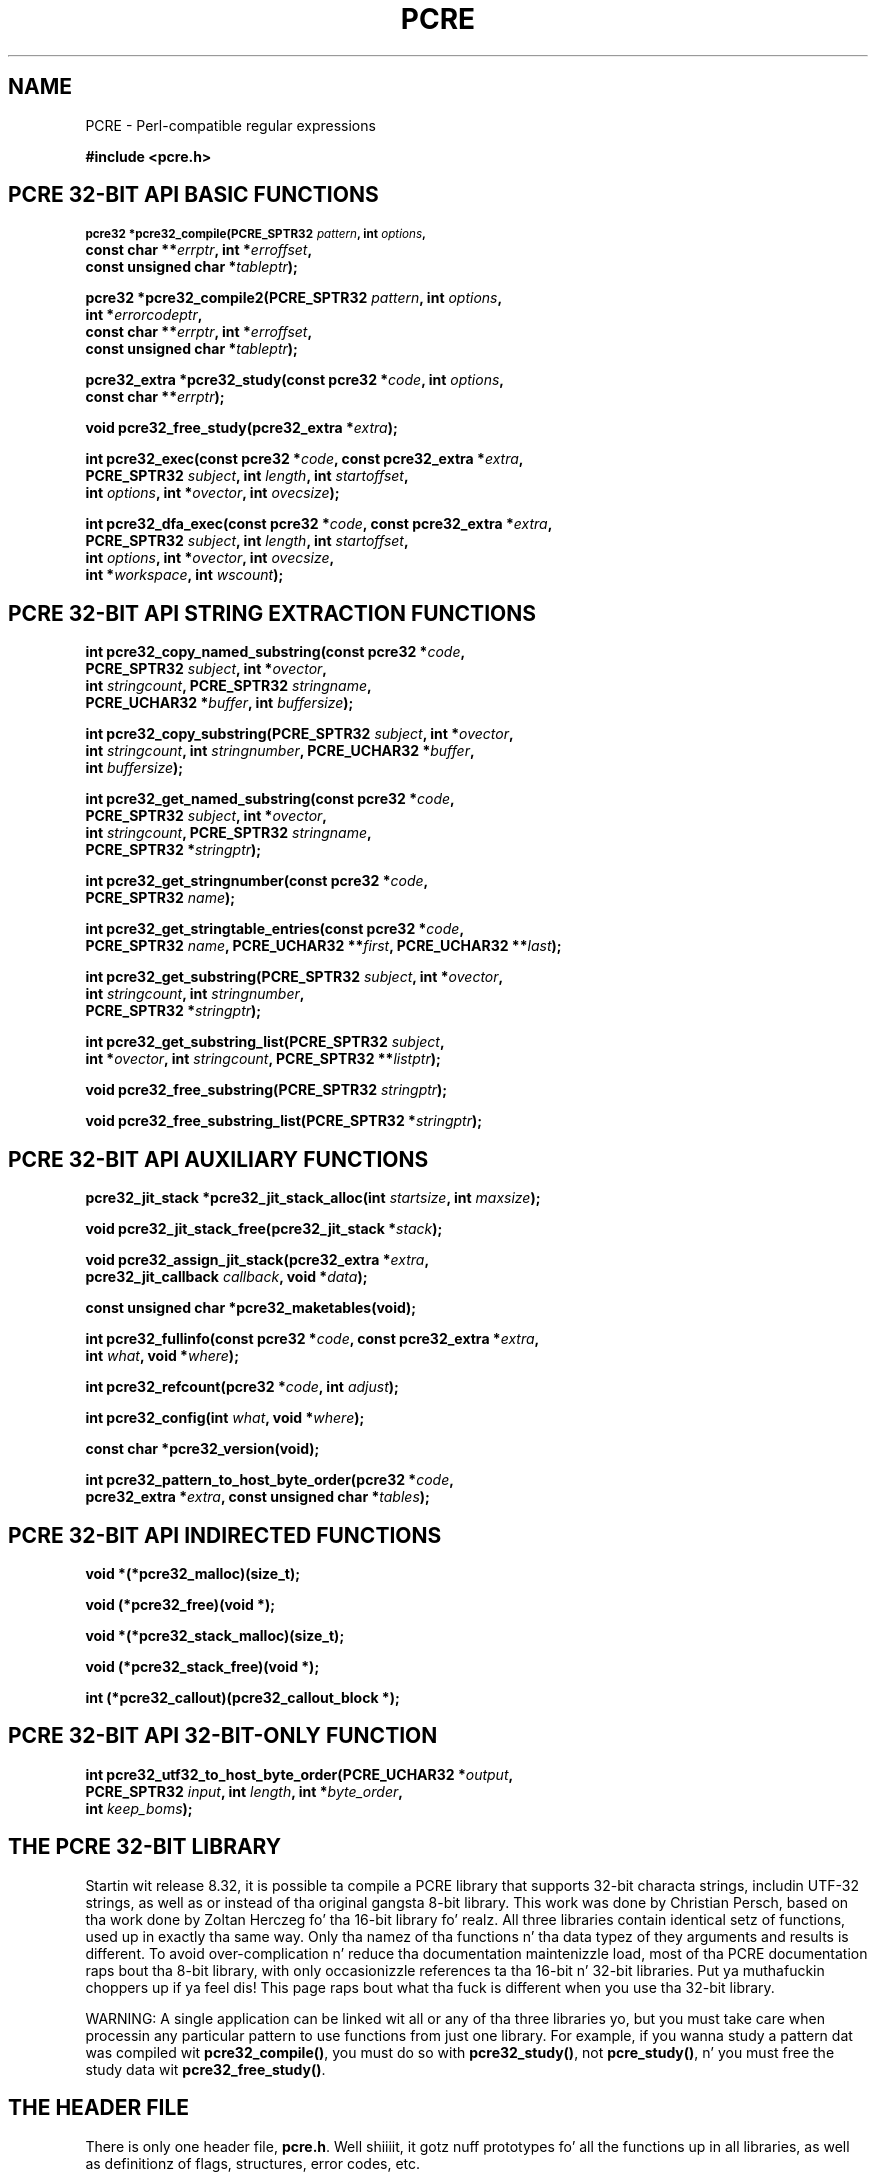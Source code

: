 .TH PCRE 3 "12 May 2013" "PCRE 8.33"
.SH NAME
PCRE - Perl-compatible regular expressions
.sp
.B #include <pcre.h>
.
.
.SH "PCRE 32-BIT API BASIC FUNCTIONS"
.rs
.sp
.SM
.B pcre32 *pcre32_compile(PCRE_SPTR32 \fIpattern\fP, int \fIoptions\fP,
.ti +5n
.B const char **\fIerrptr\fP, int *\fIerroffset\fP,
.ti +5n
.B const unsigned char *\fItableptr\fP);
.PP
.B pcre32 *pcre32_compile2(PCRE_SPTR32 \fIpattern\fP, int \fIoptions\fP,
.ti +5n
.B int *\fIerrorcodeptr\fP,
.ti +5n
.B const char **\fIerrptr\fP, int *\fIerroffset\fP,
.ti +5n
.B const unsigned char *\fItableptr\fP);
.PP
.B pcre32_extra *pcre32_study(const pcre32 *\fIcode\fP, int \fIoptions\fP,
.ti +5n
.B const char **\fIerrptr\fP);
.PP
.B void pcre32_free_study(pcre32_extra *\fIextra\fP);
.PP
.B int pcre32_exec(const pcre32 *\fIcode\fP, "const pcre32_extra *\fIextra\fP,"
.ti +5n
.B "PCRE_SPTR32 \fIsubject\fP," int \fIlength\fP, int \fIstartoffset\fP,
.ti +5n
.B int \fIoptions\fP, int *\fIovector\fP, int \fIovecsize\fP);
.PP
.B int pcre32_dfa_exec(const pcre32 *\fIcode\fP, "const pcre32_extra *\fIextra\fP,"
.ti +5n
.B "PCRE_SPTR32 \fIsubject\fP," int \fIlength\fP, int \fIstartoffset\fP,
.ti +5n
.B int \fIoptions\fP, int *\fIovector\fP, int \fIovecsize\fP,
.ti +5n
.B int *\fIworkspace\fP, int \fIwscount\fP);
.
.
.SH "PCRE 32-BIT API STRING EXTRACTION FUNCTIONS"
.rs
.sp
.B int pcre32_copy_named_substring(const pcre32 *\fIcode\fP,
.ti +5n
.B PCRE_SPTR32 \fIsubject\fP, int *\fIovector\fP,
.ti +5n
.B int \fIstringcount\fP, PCRE_SPTR32 \fIstringname\fP,
.ti +5n
.B PCRE_UCHAR32 *\fIbuffer\fP, int \fIbuffersize\fP);
.PP
.B int pcre32_copy_substring(PCRE_SPTR32 \fIsubject\fP, int *\fIovector\fP,
.ti +5n
.B int \fIstringcount\fP, int \fIstringnumber\fP, PCRE_UCHAR32 *\fIbuffer\fP,
.ti +5n
.B int \fIbuffersize\fP);
.PP
.B int pcre32_get_named_substring(const pcre32 *\fIcode\fP,
.ti +5n
.B PCRE_SPTR32 \fIsubject\fP, int *\fIovector\fP,
.ti +5n
.B int \fIstringcount\fP, PCRE_SPTR32 \fIstringname\fP,
.ti +5n
.B PCRE_SPTR32 *\fIstringptr\fP);
.PP
.B int pcre32_get_stringnumber(const pcre32 *\fIcode\fP,
.ti +5n
.B PCRE_SPTR32 \fIname\fP);
.PP
.B int pcre32_get_stringtable_entries(const pcre32 *\fIcode\fP,
.ti +5n
.B PCRE_SPTR32 \fIname\fP, PCRE_UCHAR32 **\fIfirst\fP, PCRE_UCHAR32 **\fIlast\fP);
.PP
.B int pcre32_get_substring(PCRE_SPTR32 \fIsubject\fP, int *\fIovector\fP,
.ti +5n
.B int \fIstringcount\fP, int \fIstringnumber\fP,
.ti +5n
.B PCRE_SPTR32 *\fIstringptr\fP);
.PP
.B int pcre32_get_substring_list(PCRE_SPTR32 \fIsubject\fP,
.ti +5n
.B int *\fIovector\fP, int \fIstringcount\fP, "PCRE_SPTR32 **\fIlistptr\fP);"
.PP
.B void pcre32_free_substring(PCRE_SPTR32 \fIstringptr\fP);
.PP
.B void pcre32_free_substring_list(PCRE_SPTR32 *\fIstringptr\fP);
.
.
.SH "PCRE 32-BIT API AUXILIARY FUNCTIONS"
.rs
.sp
.B pcre32_jit_stack *pcre32_jit_stack_alloc(int \fIstartsize\fP, int \fImaxsize\fP);
.PP
.B void pcre32_jit_stack_free(pcre32_jit_stack *\fIstack\fP);
.PP
.B void pcre32_assign_jit_stack(pcre32_extra *\fIextra\fP,
.ti +5n
.B pcre32_jit_callback \fIcallback\fP, void *\fIdata\fP);
.PP
.B const unsigned char *pcre32_maketables(void);
.PP
.B int pcre32_fullinfo(const pcre32 *\fIcode\fP, "const pcre32_extra *\fIextra\fP,"
.ti +5n
.B int \fIwhat\fP, void *\fIwhere\fP);
.PP
.B int pcre32_refcount(pcre32 *\fIcode\fP, int \fIadjust\fP);
.PP
.B int pcre32_config(int \fIwhat\fP, void *\fIwhere\fP);
.PP
.B const char *pcre32_version(void);
.PP
.B int pcre32_pattern_to_host_byte_order(pcre32 *\fIcode\fP,
.ti +5n
.B pcre32_extra *\fIextra\fP, const unsigned char *\fItables\fP);
.
.
.SH "PCRE 32-BIT API INDIRECTED FUNCTIONS"
.rs
.sp
.B void *(*pcre32_malloc)(size_t);
.PP
.B void (*pcre32_free)(void *);
.PP
.B void *(*pcre32_stack_malloc)(size_t);
.PP
.B void (*pcre32_stack_free)(void *);
.PP
.B int (*pcre32_callout)(pcre32_callout_block *);
.
.
.SH "PCRE 32-BIT API 32-BIT-ONLY FUNCTION"
.rs
.sp
.B int pcre32_utf32_to_host_byte_order(PCRE_UCHAR32 *\fIoutput\fP,
.ti +5n
.B PCRE_SPTR32 \fIinput\fP, int \fIlength\fP, int *\fIbyte_order\fP,
.ti +5n
.B int \fIkeep_boms\fP);
.
.
.SH "THE PCRE 32-BIT LIBRARY"
.rs
.sp
Startin wit release 8.32, it is possible ta compile a PCRE library that
supports 32-bit characta strings, includin UTF-32 strings, as well as or
instead of tha original gangsta 8-bit library. This work was done by Christian Persch,
based on tha work done by Zoltan Herczeg fo' tha 16-bit library fo' realz. All three
libraries contain identical setz of functions, used up in exactly tha same way.
Only tha namez of tha functions n' tha data typez of they arguments and
results is different. To avoid over-complication n' reduce tha documentation
maintenizzle load, most of tha PCRE documentation raps bout tha 8-bit library,
with only occasionizzle references ta tha 16-bit n' 32-bit libraries. Put ya muthafuckin choppers up if ya feel dis! This page
raps bout what tha fuck is different when you use tha 32-bit library.
.P
WARNING: A single application can be linked wit all or any of tha three
libraries yo, but you must take care when processin any particular pattern
to use functions from just one library. For example, if you wanna study
a pattern dat was compiled wit \fBpcre32_compile()\fP, you must do so
with \fBpcre32_study()\fP, not \fBpcre_study()\fP, n' you must free the
study data wit \fBpcre32_free_study()\fP.
.
.
.SH "THE HEADER FILE"
.rs
.sp
There is only one header file, \fBpcre.h\fP. Well shiiiit, it gotz nuff prototypes fo' all the
functions up in all libraries, as well as definitionz of flags, structures, error
codes, etc.
.
.
.SH "THE LIBRARY NAME"
.rs
.sp
In Unix-like systems, tha 32-bit library is called \fBlibpcre32\fP, n' can
normally be accesss by addin \fB-lpcre32\fP ta tha command fo' linkin an
application dat uses PCRE.
.
.
.SH "STRING TYPES"
.rs
.sp
In tha 8-bit library, strings is passed ta PCRE library functions as vectors
of bytes wit tha C type "char *". In tha 32-bit library, strings is passed as
vectorz of unsigned 32-bit quantities. Put ya muthafuckin choppers up if ya feel dis! Da macro PCRE_UCHAR32 specifies an
appropriate data type, n' PCRE_SPTR32 is defined as "const PCRE_UCHAR32 *". In
very nuff environments, "unsigned int" be a 32-bit data type. When PCRE is
built, it defines PCRE_UCHAR32 as "unsigned int" yo, but checks dat it straight-up is
a 32-bit data type. If it is not, tha build fails wit a error message telling
the maintainer ta modify tha definizzle appropriately.
.
.
.SH "STRUCTURE TYPES"
.rs
.sp
Da typez of tha opaque structures dat is used fo' compiled 32-bit patterns
and JIT stacks is \fBpcre32\fP n' \fBpcre32_jit_stack\fP respectively. The
type of tha user-accessible structure dat is returned by \fBpcre32_study()\fP
is \fBpcre32_extra\fP, n' tha type of tha structure dat is used fo' passing
data ta a cold-ass lil callout function is \fBpcre32_callout_block\fP. These structures
contain tha same fields, wit tha same names, as they 8-bit counterparts, n' you can put dat on yo' toast. The
only difference is dat pointas ta characta strings is 32-bit instead of
8-bit types.
.
.
.SH "32-BIT FUNCTIONS"
.rs
.sp
For every last muthafuckin function up in tha 8-bit library there be a cold-ass lil correspondin function in
the 32-bit library wit a name dat starts wit \fBpcre32_\fP instead of
\fBpcre_\fP. Da prototypes is listed above. In addition, there is one extra
function, \fBpcre32_utf32_to_host_byte_order()\fP. This be a utilitizzle function
that converts a UTF-32 characta strang ta host byte order if necessary. The
other 32-bit functions expect tha strings they is passed ta be up in host byte
order.
.P
Da \fIinput\fP n' \fIoutput\fP arguments of
\fBpcre32_utf32_to_host_byte_order()\fP may point ta tha same address, dat is,
conversion up in place is supported. Y'all KNOW dat shit, muthafucka! This type'a shiznit happens all tha time. Da output buffer must be at least as long as
the input.
.P
Da \fIlength\fP argument specifies tha number of 32-bit data units up in the
input string; a wack value specifies a zero-terminated string.
.P
If \fIbyte_order\fP is NULL, it be assumed dat tha strang starts off up in host
byte order n' shit. This may be chizzled by byte-order marks (BOMs) anywhere up in the
strin (commonly as tha straight-up original gangsta character).
.P
If \fIbyte_order\fP aint NULL, a non-zero value of tha integer ta which it
points means dat tha input starts off up in host byte order, otherwise the
opposite order be assumed. Y'all KNOW dat shit, muthafucka! Again, BOMs up in tha strang can chizzle all dis bullshit. Da final
byte order is passed back all up in tha end of processing.
.P
If \fIkeep_boms\fP aint zero, byte-order mark charactas (0xfeff) is copied
into tha output string. Otherwise they is discarded.
.P
Da result of tha function is tha number of 32-bit units placed tha fuck into tha output
buffer, includin tha zero terminator if tha strang was zero-terminated.
.
.
.SH "SUBJECT STRING OFFSETS"
.rs
.sp
Da lengths n' startin offsetz of subject strings must be specified up in 32-bit
data units, n' tha offsets within subject strings dat is returned by the
matchin functions is up in also 32-bit units rather than bytes.
.
.
.SH "NAMED SUBPATTERNS"
.rs
.sp
Da name-to-number translation table dat is maintained fo' named subpatterns
uses 32-bit characters. Da \fBpcre32_get_stringtable_entries()\fP function
returns tha length of each entry up in tha table as tha number of 32-bit data
units.
.
.
.SH "OPTION NAMES"
.rs
.sp
There is two freshly smoked up general option names, PCRE_UTF32 n' PCRE_NO_UTF32_CHECK,
which correspond ta PCRE_UTF8 n' PCRE_NO_UTF8_CHECK up in tha 8-bit library. In
fact, these freshly smoked up options define tha same bits up in tha options word. Y'all KNOW dat shit, muthafucka! There be a
rap bout the
.\" HTML <a href="pcreunicode.html#utf32strings">
.\" </a>
validitizzle of UTF-32 strings
.\"
in the
.\" HREF
\fBpcreunicode\fP
.\"
page.
.P
For tha \fBpcre32_config()\fP function there be a option PCRE_CONFIG_UTF32
that returns 1 if UTF-32 support is configured, otherwise 0. If dis option is
given ta \fBpcre_config()\fP or \fBpcre16_config()\fP, or if the
PCRE_CONFIG_UTF8 or PCRE_CONFIG_UTF16 option is given ta \fBpcre32_config()\fP,
the result is tha PCRE_ERROR_BADOPTION error.
.
.
.SH "CHARACTER CODES"
.rs
.sp
In 32-bit mode, when PCRE_UTF32 aint set, characta joints is treated up in the
same way as up in 8-bit, non UTF-8 mode, except, of course, dat they can range
from 0 ta 0x7fffffff instead of 0 ta 0xff. Characta types fo' charactas less
than 0xff can therefore be hyped up by tha locale up in tha same way as before.
Charactas pimped outa than 0xff have only one case, n' no "type" (like fuckin letter
or digit).
.P
In UTF-32 mode, tha characta code is Unicode, up in tha range 0 ta 0x10ffff, with
the exception of joints up in tha range 0xd800 ta 0xdfff cuz dem are
"surrogate" joints dat is ill-formed up in UTF-32.
.P
A UTF-32 strang can indicate its endiannizz by special code knows as a
byte-order mark (BOM). Da PCRE functions do not handle this, expectin strings
to be up in host byte order n' shiznit fo' realz. A utilitizzle function called
\fBpcre32_utf32_to_host_byte_order()\fP is provided ta help wit dis (see
above).
.
.
.SH "ERROR NAMES"
.rs
.sp
Da error PCRE_ERROR_BADUTF32 correspondz ta its 8-bit counterpart.
Da error PCRE_ERROR_BADMODE is given when a cold-ass lil compiled
pattern is passed ta a gangbangin' function dat processes patterns up in tha other
mode, fo' example, if a pattern compiled wit \fBpcre_compile()\fP is passed to
\fBpcre32_exec()\fP.
.P
There is freshly smoked up error codes whose names begin wit PCRE_UTF32_ERR fo' invalid
UTF-32 strings, correspondin ta tha PCRE_UTF8_ERR codes fo' UTF-8 strings that
are busted lyrics bout up in tha section entitled
.\" HTML <a href="pcreapi.html#badutf8reasons">
.\" </a>
"Reason codes fo' invalid UTF-8 strings"
.\"
in tha main
.\" HREF
\fBpcreapi\fP
.\"
page. Da UTF-32 errors are:
.sp
  PCRE_UTF32_ERR1  Surrogate characta (range from 0xd800 ta 0xdfff)
  PCRE_UTF32_ERR2  Non-character
  PCRE_UTF32_ERR3  Characta > 0x10ffff
.
.
.SH "ERROR TEXTS"
.rs
.sp
If there be a error while compilin a pattern, tha error text dat is passed
back by \fBpcre32_compile()\fP or \fBpcre32_compile2()\fP is still a 8-bit
characta string, zero-terminated.
.
.
.SH "CALLOUTS"
.rs
.sp
Da \fIsubject\fP n' \fImark\fP fieldz up in tha callout block dat is passed to
a callout function point ta 32-bit vectors.
.
.
.SH "TESTING"
.rs
.sp
Da \fBpcretest\fP program continues ta operate wit 8-bit input n' output
filez yo, but it can be used fo' testin tha 32-bit library. If it is run wit the
command line option \fB-32\fP, patterns n' subject strings is converted from
8-bit ta 32-bit before bein passed ta PCRE, n' tha 32-bit library functions
are used instead of tha 8-bit ones. Returned 32-bit strings is converted to
8-bit fo' output. If both tha 8-bit n' tha 16-bit libraries was not compiled,
\fBpcretest\fP defaults ta 32-bit n' tha \fB-32\fP option is ignored.
.P
When PCRE is bein built, tha \fBRunTest\fP script dat is called by "make
check" uses tha \fBpcretest\fP \fB-C\fP option ta discover which of tha 8-bit,
16-bit n' 32-bit libraries has been built, n' runs tha tests appropriately.
.
.
.SH "NOT SUPPORTED IN 32-BIT MODE"
.rs
.sp
Not all tha featurez of tha 8-bit library is available wit tha 32-bit
library. Da C++ n' POSIX wrapper functions support only tha 8-bit library,
and tha \fBpcregrep\fP program be at present 8-bit only.
.
.
.SH AUTHOR
.rs
.sp
.nf
Philip Hazel
Universitizzle Computin Service
Cambridge CB2 3QH, England.
.fi
.
.
.SH REVISION
.rs
.sp
.nf
Last updated: 12 May 2013
Copyright (c) 1997-2013 Universitizzle of Cambridge.
.fi
